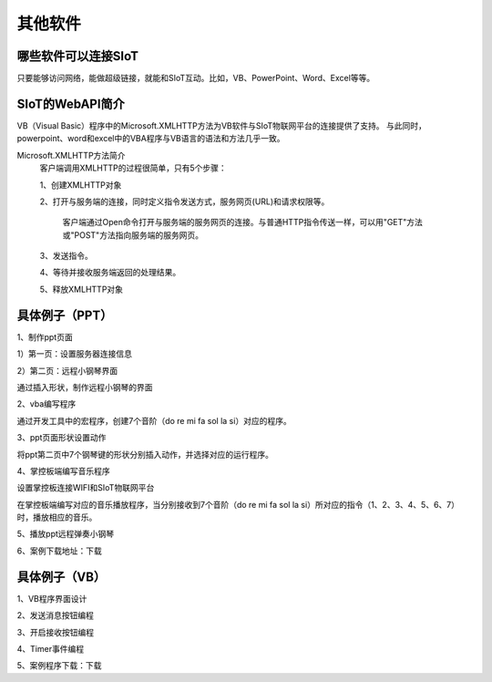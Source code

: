 其他软件
=========================


哪些软件可以连接SIoT
-----------------------------------

只要能够访问网络，能做超级链接，就能和SIoT互动。比如，VB、PowerPoint、Word、Excel等等。



SIoT的WebAPI简介
--------------------------------------
VB（Visual Basic）程序中的Microsoft.XMLHTTP方法为VB软件与SIoT物联网平台的连接提供了支持。
与此同时，powerpoint、word和excel中的VBA程序与VB语言的语法和方法几乎一致。

Microsoft.XMLHTTP方法简介
    客户端调用XMLHTTP的过程很简单，只有5个步骤：
    
    1、创建XMLHTTP对象
    
    2、打开与服务端的连接，同时定义指令发送方式，服务网页(URL)和请求权限等。
    
       客户端通过Open命令打开与服务端的服务网页的连接。与普通HTTP指令传送一样，可以用"GET"方法或"POST"方法指向服务端的服务网页。
       
    3、发送指令。
    
    4、等待并接收服务端返回的处理结果。
    
    5、释放XMLHTTP对象
    



具体例子（PPT）
--------------------------

1、制作ppt页面

1）第一页：设置服务器连接信息

.. image:: ../image/demo/10_other_01.png


2）第二页：远程小钢琴界面

通过插入形状，制作远程小钢琴的界面

.. image:: ../image/demo/10_other_02.png


2、vba编写程序

通过开发工具中的宏程序，创建7个音阶（do re mi fa sol la si）对应的程序。

.. image:: ../image/demo/10_other_03.png

.. image:: ../image/demo/10_other_04.png

.. image:: ../image/demo/10_other_05.png

.. image:: ../image/demo/10_other_06.png

.. image:: ../image/demo/10_other_07.png

.. image:: ../image/demo/10_other_08.png

.. image:: ../image/demo/10_other_09.png

.. image:: ../image/demo/10_other_10.png

.. image:: ../image/demo/10_other_11.png


3、ppt页面形状设置动作

将ppt第二页中7个钢琴键的形状分别插入动作，并选择对应的运行程序。

.. image:: ../image/demo/10_other_12.png


4、掌控板端编写音乐程序

设置掌控板连接WIFI和SIoT物联网平台

.. image:: ../image/demo/10_other_13.png

在掌控板端编写对应的音乐播放程序，当分别接收到7个音阶（do re mi fa sol la si）所对应的指令（1、2、3、4、5、6、7）时，播放相应的音乐。

.. image:: ../image/demo/10_other_14.png

5、播放ppt远程弹奏小钢琴

.. image:: ../image/demo/10_other_15.png


6、案例下载地址：下载

具体例子（VB）
-------------------------
1、VB程序界面设计



2、发送消息按钮编程



3、开启接收按钮编程



4、Timer事件编程



5、案例程序下载：下载



